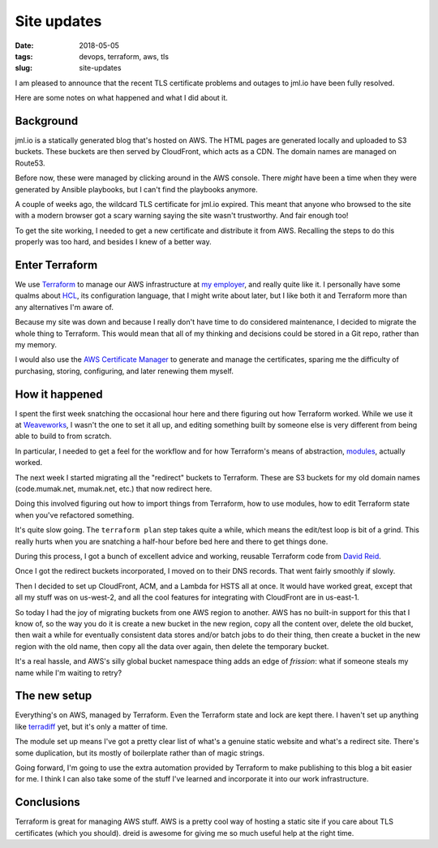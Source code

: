 ============
Site updates
============

:date: 2018-05-05
:tags: devops, terraform, aws, tls
:slug: site-updates

I am pleased to announce that the recent TLS certificate problems and outages to jml.io have been fully resolved.

Here are some notes on what happened and what I did about it.

Background
==========

jml.io is a statically generated blog that's hosted on AWS.
The HTML pages are generated locally and uploaded to S3 buckets.
These buckets are then served by CloudFront, which acts as a CDN.
The domain names are managed on Route53.

Before now, these were managed by clicking around in the AWS console.
There *might* have been a time when they were generated by Ansible playbooks,
but I can't find the playbooks anymore.

A couple of weeks ago, the wildcard TLS certificate for jml.io expired.
This meant that anyone who browsed to the site with a modern browser got a scary warning saying the site wasn't trustworthy.
And fair enough too!

To get the site working, I needed to get a new certificate and distribute it from AWS.
Recalling the steps to do this properly was too hard, and besides I knew of a better way.

Enter Terraform
===============

We use `Terraform`_ to manage our AWS infrastructure at `my employer`_, and really quite like it.
I personally have some qualms about `HCL`_, its configuration language, that I might write about later,
but I like both it and Terraform more than any alternatives I'm aware of.

Because my site was down and because I really don't have time to do considered maintenance,
I decided to migrate the whole thing to Terraform.
This would mean that all of my thinking and decisions could be stored in a Git repo, rather than my memory.

I would also use the `AWS Certificate Manager`_ to generate and manage the certificates,
sparing me the difficulty of purchasing, storing, configuring, and later renewing them myself.

How it happened
===============

I spent the first week snatching the occasional hour here and there figuring out how Terraform worked.
While we use it at `Weaveworks`_, I wasn't the one to set it all up,
and editing something built by someone else is very different from being able to build to from scratch.

In particular, I needed to get a feel for the workflow and for how Terraform's means of abstraction, `modules`_, actually worked.

The next week I started migrating all the "redirect" buckets to Terraform.
These are S3 buckets for my old domain names (code.mumak.net, mumak.net, etc.) that now redirect here.

Doing this involved figuring out how to import things from Terraform, how to use modules, how to edit Terraform state when you've refactored something.

It's quite slow going. The ``terraform plan`` step takes quite a while, which means the edit/test loop is bit of a grind.
This really hurts when you are snatching a half-hour before bed here and there to get things done.

During this process, I got a bunch of excellent advice and working, reusable Terraform code from `David Reid`_.

Once I got the redirect buckets incorporated, I moved on to their DNS records. That went fairly smoothly if slowly.

Then I decided to set up CloudFront, ACM, and a Lambda for HSTS all at once.
It would have worked great, except that all my stuff was on us-west-2,
and all the cool features for integrating with CloudFront are in us-east-1.

So today I had the joy of migrating buckets from one AWS region to another.
AWS has no built-in support for this that I know of,
so the way you do it is create a new bucket in the new region,
copy all the content over,
delete the old bucket,
then wait a while for eventually consistent data stores and/or batch jobs to do their thing,
then create a bucket in the new region with the old name,
then copy all the data over again,
then delete the temporary bucket.

It's a real hassle, and AWS's silly global bucket namespace thing adds an edge of *frission*:
what if someone steals my name while I'm waiting to retry?

The new setup
=============

Everything's on AWS, managed by Terraform. Even the Terraform state and lock are kept there.
I haven't set up anything like `terradiff`_ yet, but it's only a matter of time.

The module set up means I've got a pretty clear list of what's a genuine static website and what's a redirect site.
There's some duplication, but its mostly of boilerplate rather than of magic strings.

Going forward, I'm going to use the extra automation provided by Terraform to make publishing to this blog a bit easier for me.
I think I can also take some of the stuff I've learned and incorporate it into our work infrastructure.

Conclusions
===========

Terraform is great for managing AWS stuff. AWS is a pretty cool way of hosting a static site if you care about TLS certificates (which you should).
dreid is awesome for giving me so much useful help at the right time.


.. _`Terraform`: https://www.terraform.io/
.. _`my employer`: https://weave.works/
.. _`Weaveworks`: https://weave.works/
.. _`HCL`: https://github.com/hashicorp/hcl
.. _`AWS Certificate Manager`: https://aws.amazon.com/certificate-manager/
.. _`modules`: https://www.terraform.io/intro/getting-started/modules.html
.. _`David Reid`: https://dreid.org/
.. _`terradiff`: https://www.weave.works/blog/monitoring-kubernetes-infrastructure/
